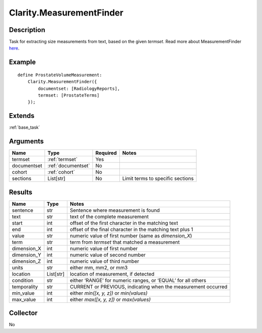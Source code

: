 .. _measurementfinder:

Clarity.MeasurementFinder
=========================

Description
-----------

Task for extracting size measurements from text, based on the given `termset`. Read more about MeasurementFinder `here <https://clarity-nlp.readthedocs.io/en/latest/developer_guide/algorithms/size_measurement_finder.html?highlight=measurement>`_.

Example
-------
::

    define ProstateVolumeMeasurement:
        Clarity.MeasurementFinder({
            documentset: [RadiologyReports],
            termset: [ProstateTerms]
        });


Extends
-------
:ref:`base_task`


Arguments
---------

=====================  ===================  ========= ======================================
         Name                 Type          Required                  Notes
=====================  ===================  ========= ======================================
termset                :ref:`termset`       Yes
documentset            :ref:`documentset`   No
cohort                 :ref:`cohort`        No
sections               List[str]            No        Limit terms to specific sections
=====================  ===================  ========= ======================================



Results
-------


=====================  ================  ==========================================
         Name                 Type                             Notes
=====================  ================  ==========================================
sentence               str               Sentence where measurement is found
text                   str               text of the complete measurement
start                  int               offset of the first character in the matching text
end                    int               offset of the final character in the matching text plus 1
value                  str               numeric value of first number (same as `dimension_X`)
term                   str               term from `termset` that matched a measurement
dimension_X            int               numeric value of first number
dimension_Y            int               numeric value of second number
dimension_Z            int               numeric value of third number
units                  str               either mm, mm2, or mm3
location               List[str]         location of measurement, if detected
condition              str               either ‘RANGE’ for numeric ranges, or ‘EQUAL’ for all others
temporality            str               CURRENT or PREVIOUS, indicating when the measurement occurred
min_value              int               either `min([x, y, z])` or `min(values)`
max_value              int               either `max([x, y, z])` or `max(values)`
=====================  ================  ==========================================


Collector
---------
No